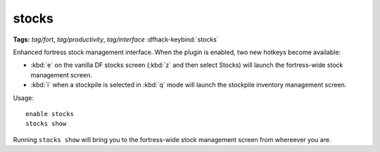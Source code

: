 stocks
======
**Tags:** `tag/fort`, `tag/productivity`, `tag/interface`
:dfhack-keybind:`stocks`

Enhanced fortress stock management interface. When the plugin is enabled, two
new hotkeys become available:

* :kbd:`e` on the vanilla DF stocks screen (:kbd:`z` and then select Stocks)
  will launch the fortress-wide stock management screen.
* :kbd:`i` when a stockpile is selected in :kbd:`q` mode will launch the
  stockpile inventory management screen.

Usage::

    enable stocks
    stocks show

Running ``stocks show`` will bring you to the fortress-wide stock management
screen from whereever you are.
